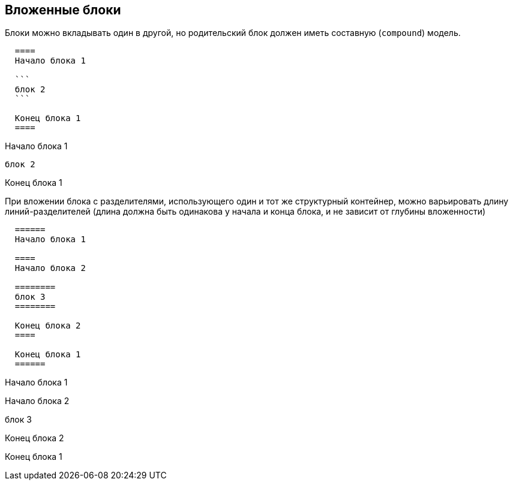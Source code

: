 == Вложенные блоки

Блоки можно вкладывать один в другой, но родительский блок должен иметь составную (`compound`) модель.

[source,asciidoc]
----
  ====
  Начало блока 1
  
  ```
  блок 2
  ```
  
  Конец блока 1
  ====  
----


====
Начало блока 1

```
блок 2
```

Конец блока 1
====


При вложении блока с разделителями, использующего один и тот же структурный контейнер, можно варьировать длину линий-разделителей (длина должна быть одинакова у начала и конца блока, и не зависит от глубины вложенности)

[source,asciidoc]
----
  ======
  Начало блока 1
  
  ====
  Начало блока 2
  
  ========
  блок 3
  ========
  
  Конец блока 2
  ====
  
  Конец блока 1
  ======
----

======
Начало блока 1

====
Начало блока 2

========
блок 3
========

Конец блока 2
====

Конец блока 1
======
